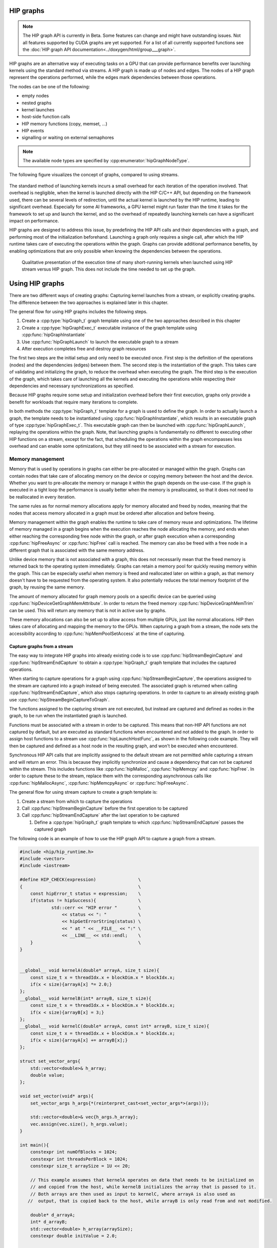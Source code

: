 .. meta::
    :description: This chapter describes how to use HIP graphs and highlights their use cases.
    :keywords: ROCm, HIP, graph, stream

.. _how_to_HIP_graph:

********************************************************************************
HIP graphs
********************************************************************************

.. note::

    The HIP graph API is currently in Beta. Some features can change and might
    have outstanding issues. Not all features supported by CUDA graphs are yet
    supported. For a list of all currently supported functions see the
    :doc:`HIP graph API documentation<../doxygen/html/group___graph>`.

HIP graphs are an alternative way of executing tasks on a GPU that can provide
performance benefits over launching kernels using the standard
method via streams. A HIP graph is made up of nodes and edges. The nodes of a
HIP graph represent the operations performed, while the edges mark dependencies
between those operations.

The nodes can be one of the following:

- empty nodes
- nested graphs
- kernel launches
- host-side function calls
- HIP memory functions (copy, memset, ...)
- HIP events
- signalling or waiting on external semaphores

.. note::

    The available node types are specified by :cpp:enumerator:`hipGraphNodeType`.

The following figure visualizes the concept of graphs, compared to using streams.

.. figure:: ../../data/how-to/hip_runtime_api/hipgraph/hip_graph.svg
    :alt: Diagram depicting the difference between using streams to execute
          kernels with dependencies, resolved by explicitly synchronizing,
          or using graphs, where the edges denote the dependencies.

The standard method of launching kernels incurs a small overhead for each
iteration of the operation involved. That overhead is negligible, when the
kernel is launched directly with the HIP C/C++ API, but depending on the
framework used, there can be several levels of redirection, until the actual
kernel is launched by the HIP runtime, leading to significant overhead.
Especially for some AI frameworks, a GPU kernel might run faster than the time
it takes for the framework to set up and launch the kernel, and so the overhead
of repeatedly launching kernels can have a significant impact on performance.

HIP graphs are designed to address this issue, by predefining the HIP API calls
and their dependencies with a graph, and performing most of the initialization
beforehand. Launching a graph only requires a single call, after which the
HIP runtime takes care of executing the operations within the graph.
Graphs can provide additional performance benefits, by enabling optimizations
that are only possible when knowing the dependencies between the operations.

.. figure:: ../../data/how-to/hip_runtime_api/hipgraph/hip_graph_speedup.svg
    :alt: Diagram depicting the speed up achievable with HIP graphs compared to
          HIP streams when launching many short-running kernels.

    Qualitative presentation of the execution time of many short-running kernels
    when launched using HIP stream versus HIP graph. This does not include the
    time needed to set up the graph.


********************************************************************************
Using HIP graphs
********************************************************************************

There are two different ways of creating graphs: Capturing kernel launches from
a stream, or explicitly creating graphs. The difference between the two
approaches is explained later in this chapter.

The general flow for using HIP graphs includes the following steps.

#. Create a :cpp:type:`hipGraph_t` graph template using one of the two approaches described in this chapter
#. Create a :cpp:type:`hipGraphExec_t` executable instance of the graph template using :cpp:func:`hipGraphInstantiate`
#. Use :cpp:func:`hipGraphLaunch` to launch the executable graph to a stream
#. After execution completes free and destroy graph resources

The first two steps are the initial setup and only need to be executed once. First
step is the definition of the operations (nodes) and the dependencies (edges)
between them. The second step is the instantiation of the graph. This takes care
of validating and initializing the graph, to reduce the overhead when executing
the graph. The third step is the execution of the graph, which takes care of
launching all the kernels and executing the operations while respecting their
dependencies and necessary synchronizations as specified.

Because HIP graphs require some setup and initialization overhead before their
first execution, graphs only provide a benefit for workloads that require
many iterations to complete.

In both methods the :cpp:type:`hipGraph_t` template for a graph is used to define the graph.
In order to actually launch a graph, the template needs to be instantiated using
:cpp:func:`hipGraphInstantiate`, which results in an executable graph of type :cpp:type:`hipGraphExec_t`.
This executable graph can then be launched with :cpp:func:`hipGraphLaunch`, replaying the
operations within the graph. Note, that launching graphs is fundamentally no
different to executing other HIP functions on a stream, except for the fact,
that scheduling the operations within the graph encompasses less overhead and
can enable some optimizations, but they still need to be associated with a stream for execution.

Memory management
-----------------

Memory that is used by operations in graphs can either be pre-allocated or
managed within the graph. Graphs can contain nodes that take care of allocating
memory on the device or copying memory between the host and the device.
Whether you want to pre-allocate the memory or manage it within the graph
depends on the use-case. If the graph is executed in a tight loop the
performance is usually better when the memory is preallocated, so that it
does not need to be reallocated in every iteration.

The same rules as for normal memory allocations apply for memory allocated and
freed by nodes, meaning that the nodes that access memory allocated in a graph
must be ordered after allocation and before freeing.

Memory management within the graph enables the runtime to take care of memory reuse and optimizations.
The lifetime of memory managed in a graph begins when the execution reaches the
node allocating the memory, and ends when either reaching the corresponding
free node within the graph, or after graph execution when a corresponding
:cpp:func:`hipFreeAsync` or :cpp:func:`hipFree` call is reached.
The memory can also be freed with a free node in a different graph that is
associated with the same memory address.

Unlike device memory that is not associated with a graph, this does not necessarily
mean that the freed memory is returned back to the operating system immediately.
Graphs can retain a memory pool for quickly reusing memory within the graph.
This can be especially useful when memory is freed and reallocated later on
within a graph, as that memory doesn't have to be requested from the operating system.
It also potentially reduces the total memory footprint of the graph, by reusing the same memory.

The amount of memory allocated for graph memory pools on a specific device can
be queried using :cpp:func:`hipDeviceGetGraphMemAttribute`.
In order to return the freed memory :cpp:func:`hipDeviceGraphMemTrim` can be used.
This will return any memory that is not in active use by graphs.

These memory allocations can also be set up to allow access from multiple GPUs,
just like normal allocations. HIP then takes care of allocating and mapping the
memory to the GPUs. When capturing a graph from a stream, the node sets the
accessibility according to :cpp:func:`hipMemPoolSetAccess` at the time of capturing.


Capture graphs from a stream
================================================================================

The easy way to integrate HIP graphs into already existing code is to use
:cpp:func:`hipStreamBeginCapture` and :cpp:func:`hipStreamEndCapture` to obtain a :cpp:type:`hipGraph_t`
graph template that includes the captured operations.

When starting to capture operations for a graph using :cpp:func:`hipStreamBeginCapture`,
the operations assigned to the stream are captured into a graph instead of being
executed. The associated graph is returned when calling :cpp:func:`hipStreamEndCapture`, which
also stops capturing operations.
In order to capture to an already existing graph use :cpp:func:`hipStreamBeginCaptureToGraph`.

The functions assigned to the capturing stream are not executed, but instead are
captured and defined as nodes in the graph, to be run when the instantiated
graph is launched.

Functions must be associated with a stream in order to be captured.
This means that non-HIP API functions are not captured by default, but are
executed as standard functions when encountered and not added to the graph.
In order to assign host functions to a stream use
:cpp:func:`hipLaunchHostFunc`, as shown in the following code example.
They will then be captured and defined as a host node in the resulting graph,
and won't be executed when encountered.

Synchronous HIP API calls that are implicitly assigned to the default stream are
not permitted while capturing a stream  and will return an error. This is
because they implicitly synchronize and cause a dependency that can not be
captured within the stream. This includes functions like :cpp:func:`hipMalloc`,
:cpp:func:`hipMemcpy` and :cpp:func:`hipFree`. In order to capture these to the stream, replace
them with the corresponding asynchronous calls like :cpp:func:`hipMallocAsync`, :cpp:func:`hipMemcpyAsync` or :cpp:func:`hipFreeAsync`.

The general flow for using stream capture to create a graph template is:

#. Create a stream from which to capture the operations

#. Call :cpp:func:`hipStreamBeginCapture` before the first operation to be captured

#. Call :cpp:func:`hipStreamEndCapture` after the last operation to be captured

   #. Define a :cpp:type:`hipGraph_t` graph template to which :cpp:func:`hipStreamEndCapture`
      passes the captured graph

The following code is an example of how to use the HIP graph API to capture a
graph from a stream.

.. code-block:: cpp

    #include <hip/hip_runtime.h>
    #include <vector>
    #include <iostream>

    #define HIP_CHECK(expression)                \
    {                                            \
        const hipError_t status = expression;    \
        if(status != hipSuccess){                \
                std::cerr << "HIP error "        \
                    << status << ": "            \
                    << hipGetErrorString(status) \
                    << " at " << __FILE__ << ":" \
                    << __LINE__ << std::endl;    \
        }                                        \
    }


    __global__ void kernelA(double* arrayA, size_t size){
        const size_t x = threadIdx.x + blockDim.x * blockIdx.x;
        if(x < size){arrayA[x] *= 2.0;}
    };
    __global__ void kernelB(int* arrayB, size_t size){
        const size_t x = threadIdx.x + blockDim.x * blockIdx.x;
        if(x < size){arrayB[x] = 3;}
    };
    __global__ void kernelC(double* arrayA, const int* arrayB, size_t size){
        const size_t x = threadIdx.x + blockDim.x * blockIdx.x;
        if(x < size){arrayA[x] += arrayB[x];}
    };

    struct set_vector_args{
        std::vector<double>& h_array;
        double value;
    };

    void set_vector(void* args){
        set_vector_args h_args{*(reinterpret_cast<set_vector_args*>(args))};

        std::vector<double>& vec{h_args.h_array};
        vec.assign(vec.size(), h_args.value);
    }

    int main(){
        constexpr int numOfBlocks = 1024;
        constexpr int threadsPerBlock = 1024;
        constexpr size_t arraySize = 1U << 20;

        // This example assumes that kernelA operates on data that needs to be initialized on
        // and copied from the host, while kernelB initializes the array that is passed to it.
        // Both arrays are then used as input to kernelC, where arrayA is also used as
       //  output, that is copied back to the host, while arrayB is only read from and not modified.

        double* d_arrayA;
        int* d_arrayB;
        std::vector<double> h_array(arraySize);
        constexpr double initValue = 2.0;

        hipStream_t captureStream;
        HIP_CHECK(hipStreamCreate(&captureStream));

        // Start capturing the operations assigned to the stream
        HIP_CHECK(hipStreamBeginCapture(captureStream, hipStreamCaptureModeGlobal));

        // hipMallocAsync and hipMemcpyAsync are needed, to be able to assign it to a stream
        HIP_CHECK(hipMallocAsync(&d_arrayA, arraySize*sizeof(double), captureStream));
        HIP_CHECK(hipMallocAsync(&d_arrayB, arraySize*sizeof(int), captureStream));

        // Assign host function to the stream
        // Needs a custom struct to pass the arguments
        set_vector_args args{h_array, initValue};
        HIP_CHECK(hipLaunchHostFunc(captureStream, set_vector, &args));

        HIP_CHECK(hipMemcpyAsync(d_arrayA, h_array.data(), arraySize*sizeof(double), hipMemcpyHostToDevice, captureStream));

        kernelA<<<numOfBlocks, threadsPerBlock, 0, captureStream>>>(d_arrayA, arraySize);
        kernelB<<<numOfBlocks, threadsPerBlock, 0, captureStream>>>(d_arrayB, arraySize);
        kernelC<<<numOfBlocks, threadsPerBlock, 0, captureStream>>>(d_arrayA, d_arrayB, arraySize);

        HIP_CHECK(hipMemcpyAsync(h_array.data(), d_arrayA, arraySize*sizeof(*d_arrayA), hipMemcpyDeviceToHost, captureStream));

        HIP_CHECK(hipFreeAsync(d_arrayA, captureStream));
        HIP_CHECK(hipFreeAsync(d_arrayB, captureStream));

        // Stop capturing
        hipGraph_t graph;
        HIP_CHECK(hipStreamEndCapture(captureStream, &graph));

        // Create an executable graph from the captured graph
        hipGraphExec_t graphExec;
        HIP_CHECK(hipGraphInstantiate(&graphExec, graph, nullptr, nullptr, 0));

        // The graph template can be deleted after the instantiation if it's not needed for later use
        HIP_CHECK(hipGraphDestroy(graph));

        // Actually launch the graph. The stream does not have
        // to be the same as the one used for capturing.
        HIP_CHECK(hipGraphLaunch(graphExec, captureStream));

        // Verify results
        constexpr double expected = initValue * 2.0 + 3;
        bool passed = true;
        for(size_t i = 0; i < arraySize; ++i){
                if(h_array[i] != expected){
                        passed = false;
                        std::cerr << "Validation failed! Expected " << expected << " got " << h_array[0] << std::endl;
                        break;
                }
        }
        if(passed){
                std::cerr << "Validation passed." << std::endl;
        }

        // Free graph and stream resources after usage
        HIP_CHECK(hipGraphExecDestroy(graphExec));
        HIP_CHECK(hipStreamDestroy(captureStream));
    }

Explicit graph creation
================================================================================

Graphs can also be created directly using the HIP graph API, giving more
fine-grained control over the graph. In this case, the graph nodes are created
explicitly, together with their parameters and dependencies, which specify the
edges of the graph, thereby forming the graph structure.

The nodes are represented by the generic :cpp:type:`hipGraphNode_t` type. The actual
node type is implicitly defined by the specific function used to add the node to
the graph, for example :cpp:func:`hipGraphAddKernelNode` See the
:doc:`HIP graph API documentation<../doxygen/html/group___graph>` for the
available functions, they are of type ``hipGraphAdd{Type}Node``. Each type of
node also has a predefined set of parameters depending on the operation, for
example :cpp:class:`hipKernelNodeParams` for a kernel launch. See the
:doc:`documentation for the general hipGraphNodeParams type <../doxygen/html/structhip_graph_node_params>`
for a list of available parameter types and their members.

The general flow for explicitly creating a graph is usually:

#. Create a graph :cpp:type:`hipGraph_t`

#. Create the nodes and their parameters and add them to the graph

   #. Define a :cpp:type:`hipGraphNode_t`

   #. Define the parameter struct for the desired operation, by explicitly setting the appropriate struct's members.

   #. Use the appropriate ``hipGraphAdd{Type}Node`` function to add the node to the graph.

      #. The dependencies can be defined when adding the node to the graph, or afterwards by using :cpp:func:`hipGraphAddDependencies`

The following code example demonstrates how to explicitly create nodes in order to create a graph.

.. code-block:: cpp

    #include <hip/hip_runtime.h>
    #include <vector>
    #include <iostream>

    #define HIP_CHECK(expression)                \
    {                                            \
        const hipError_t status = expression;    \
        if(status != hipSuccess){                \
                std::cerr << "HIP error "        \
                    << status << ": "            \
                    << hipGetErrorString(status) \
                    << " at " << __FILE__ << ":" \
                    << __LINE__ << std::endl;    \
        }                                        \
    }

    __global__ void kernelA(double* arrayA, size_t size){
        const size_t x = threadIdx.x + blockDim.x * blockIdx.x;
        if(x < size){arrayA[x] *= 2.0;}
    };
    __global__ void kernelB(int* arrayB, size_t size){
        const size_t x = threadIdx.x + blockDim.x * blockIdx.x;
        if(x < size){arrayB[x] = 3;}
    };
    __global__ void kernelC(double* arrayA, const int* arrayB, size_t size){
        const size_t x = threadIdx.x + blockDim.x * blockIdx.x;
        if(x < size){arrayA[x] += arrayB[x];}
    };

    struct set_vector_args{
        std::vector<double>& h_array;
        double value;
    };

    void set_vector(void* args){
        set_vector_args h_args{*(reinterpret_cast<set_vector_args*>(args))};

        std::vector<double>& vec{h_args.h_array};
        vec.assign(vec.size(), h_args.value);
    }

    int main(){
        constexpr int numOfBlocks = 1024;
        constexpr int threadsPerBlock = 1024;
        size_t arraySize = 1U << 20;

        // The pointers to the device memory don't need to be declared here,
        // they are contained within the hipMemAllocNodeParams as the dptr member
        std::vector<double> h_array(arraySize);
        constexpr double initValue = 2.0;

        // Create graph an empty graph
        hipGraph_t graph;
        HIP_CHECK(hipGraphCreate(&graph, 0));

        // Parameters to allocate arrays
        hipMemAllocNodeParams allocArrayAParams{};
        allocArrayAParams.poolProps.allocType = hipMemAllocationTypePinned;
        allocArrayAParams.poolProps.location.type = hipMemLocationTypeDevice;
        allocArrayAParams.poolProps.location.id = 0; // GPU on which memory resides
        allocArrayAParams.bytesize = arraySize * sizeof(double);

        hipMemAllocNodeParams allocArrayBParams{};
        allocArrayBParams.poolProps.allocType = hipMemAllocationTypePinned;
        allocArrayBParams.poolProps.location.type = hipMemLocationTypeDevice;
        allocArrayBParams.poolProps.location.id = 0; // GPU on which memory resides
        allocArrayBParams.bytesize = arraySize * sizeof(int);

        // Add the allocation nodes to the graph. They don't have any dependencies
        hipGraphNode_t allocNodeA, allocNodeB;
        HIP_CHECK(hipGraphAddMemAllocNode(&allocNodeA, graph, nullptr, 0, &allocArrayAParams));
        HIP_CHECK(hipGraphAddMemAllocNode(&allocNodeB, graph, nullptr, 0, &allocArrayBParams));

        // Parameters for the host function
        // Needs custom struct to pass the arguments
        set_vector_args args{h_array, initValue};
        hipHostNodeParams hostParams{};
        hostParams.fn = set_vector;
        hostParams.userData = static_cast<void*>(&args);

        // Add the host node that initializes the host array. It also doesn't have any dependencies
        hipGraphNode_t hostNode;
        HIP_CHECK(hipGraphAddHostNode(&hostNode, graph, nullptr, 0, &hostParams));

        // Add memory copy node, that copies the initialized host array to the device.
        // It has to wait for the host array to be initialized and the device memory to be allocated
        hipGraphNode_t cpyNodeDependencies[] = {allocNodeA, hostNode};
        hipGraphNode_t cpyToDevNode;
        HIP_CHECK(hipGraphAddMemcpyNode1D(&cpyToDevNode, graph, cpyNodeDependencies, 1, allocArrayAParams.dptr, h_array.data(), arraySize * sizeof(double), hipMemcpyHostToDevice));

        // Parameters for kernelA
        hipKernelNodeParams kernelAParams;
        void* kernelAArgs[] = {&allocArrayAParams.dptr, static_cast<void*>(&arraySize)};
        kernelAParams.func = reinterpret_cast<void*>(kernelA);
        kernelAParams.gridDim = numOfBlocks;
        kernelAParams.blockDim = threadsPerBlock;
        kernelAParams.sharedMemBytes = 0;
        kernelAParams.kernelParams = kernelAArgs;
        kernelAParams.extra = nullptr;

        // Add the node for kernelA. It has to wait for the memory copy to finish, as it depends on the values from the host array.
        hipGraphNode_t kernelANode;
        HIP_CHECK(hipGraphAddKernelNode(&kernelANode, graph, &cpyToDevNode, 1, &kernelAParams));

        // Parameters for kernelB
        hipKernelNodeParams kernelBParams;
        void* kernelBArgs[] = {&allocArrayBParams.dptr, static_cast<void*>(&arraySize)};
        kernelBParams.func = reinterpret_cast<void*>(kernelB);
        kernelBParams.gridDim = numOfBlocks;
        kernelBParams.blockDim = threadsPerBlock;
        kernelBParams.sharedMemBytes = 0;
        kernelBParams.kernelParams = kernelBArgs;
        kernelBParams.extra = nullptr;

        //  Add the node for kernelB. It only has to wait for the memory to be allocated, as it initializes the array.
        hipGraphNode_t kernelBNode;
        HIP_CHECK(hipGraphAddKernelNode(&kernelBNode, graph, &allocNodeB, 1, &kernelBParams));

        // Parameters for kernelC
        hipKernelNodeParams kernelCParams;
        void* kernelCArgs[] = {&allocArrayAParams.dptr, &allocArrayBParams.dptr, static_cast<void*>(&arraySize)};
        kernelCParams.func = reinterpret_cast<void*>(kernelC);
        kernelCParams.gridDim = numOfBlocks;
        kernelCParams.blockDim = threadsPerBlock;
        kernelCParams.sharedMemBytes = 0;
        kernelCParams.kernelParams = kernelCArgs;
        kernelCParams.extra = nullptr;

        // Add the node for kernelC. It has to wait on both kernelA and kernelB to finish, as it depends on their results.
        hipGraphNode_t kernelCNode;
        hipGraphNode_t kernelCDependencies[] = {kernelANode, kernelBNode};
        HIP_CHECK(hipGraphAddKernelNode(&kernelCNode, graph, kernelCDependencies, 1, &kernelCParams));

        // Copy the results back to the host. Has to wait for kernelC to finish.
        hipGraphNode_t cpyToHostNode;
        HIP_CHECK(hipGraphAddMemcpyNode1D(&cpyToHostNode, graph, &kernelCNode, 1, h_array.data(), allocArrayAParams.dptr, arraySize * sizeof(double), hipMemcpyDeviceToHost));

        // Free array of allocNodeA. It needs to wait for the copy to finish, as kernelC stores its results in it.
        hipGraphNode_t freeNodeA;
        HIP_CHECK(hipGraphAddMemFreeNode(&freeNodeA, graph, &cpyToHostNode, 1, allocArrayAParams.dptr));
        // Free array of allocNodeB. It only needs to wait for kernelC to finish, as it is not written back to the host.
        hipGraphNode_t freeNodeB;
        HIP_CHECK(hipGraphAddMemFreeNode(&freeNodeB, graph, &kernelCNode, 1, allocArrayBParams.dptr));

        // Instantiate the graph in order to execute it
        hipGraphExec_t graphExec;
        HIP_CHECK(hipGraphInstantiate(&graphExec, graph, nullptr, nullptr, 0));

        // The graph can be freed after the instantiation if it's not needed for other purposes
        HIP_CHECK(hipGraphDestroy(graph));

        // Actually launch the graph
        hipStream_t graphStream;
        HIP_CHECK(hipStreamCreate(&graphStream));
        HIP_CHECK(hipGraphLaunch(graphExec, graphStream));

        // Verify results
        constexpr double expected = initValue * 2.0 + 3;
        bool passed = true;
        for(size_t i = 0; i < arraySize; ++i){
                if(h_array[i] != expected){
                        passed = false;
                        std::cerr << "Validation failed! Expected " << expected << " got " << h_array[0] << std::endl;
                        break;
                }
        }
        if(passed){
                std::cerr << "Validation passed." << std::endl;
        }

        HIP_CHECK(hipGraphExecDestroy(graphExec));
        HIP_CHECK(hipStreamDestroy(graphStream));
    }
